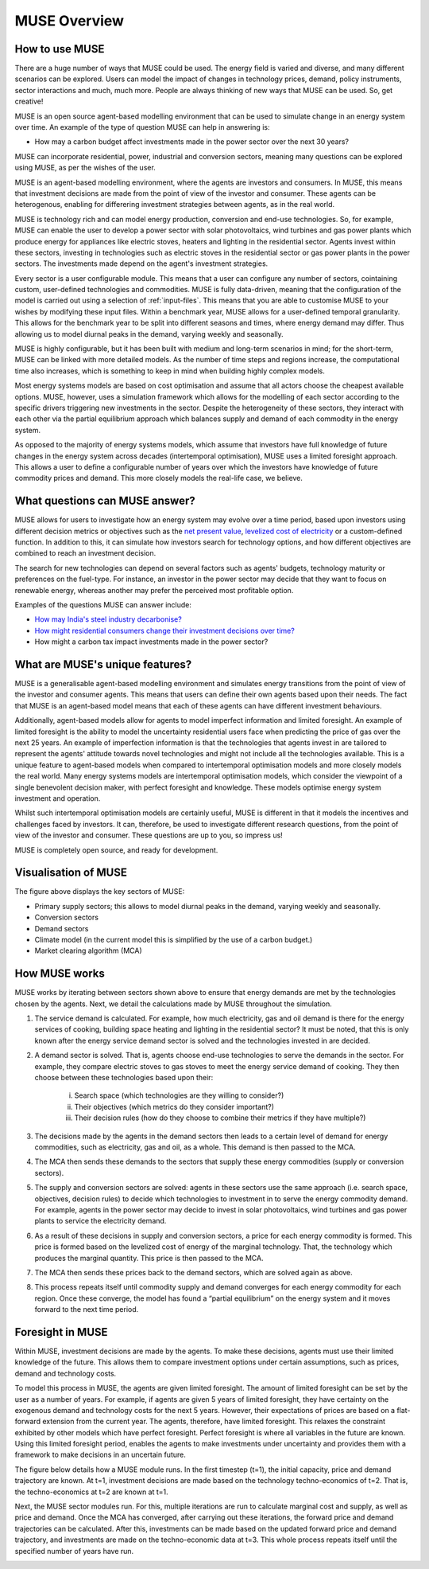 MUSE Overview
=============

How to use MUSE
---------------

There are a huge number of ways that MUSE could be used. The energy field is varied and diverse, and many different scenarios can be explored. Users can model the impact of changes in technology prices, demand, policy instruments, sector interactions and much, much more. People are always thinking of new ways that MUSE can be used. So, get creative!

.. A simulation model of a geographical region or world can be developed and is made up of the following features:

.. #. **Sectors** such as the power sector, gas production sector and the residential sector.

.. #. **Agents** such as a high-income subsection of the population in the UK or a risk-averse generation company. These agents are responsible for making investments in energy technologies.

.. #. **Technologies** which the agents choose to adopt. Technologies either produce an energy commodity (e.g. electricity), or a service demand (e.g. building space heating).

.. #. **Service demands** are demands that must be serviced such as lighting, heating or steel production.

.. #. **Market clearing algorithm** is the algorithm which determines global commodity prices based upon the balancing of supply and demand from each of the sectors. It must be noted, however, that only the conversion and supply sectors are able to modify prices; the demand sectors are price-takers, and so do not modify prices.

.. #. **Equilibrium prices** are the prices determined by the market clearing algorithm and can determine the investments made by agents in various sectors. This allows for the model to project how the system may develop over a time period. 

.. These features are described in more detail in the rest of this documentation.

.. What is MUSE?
.. -------------

MUSE is an open source agent-based modelling environment that can be used to simulate change in an energy system over time. An example of the type of question MUSE can help in answering is: 

- How may a carbon budget affect investments made in the power sector over the next 30 years? 

MUSE can incorporate residential, power, industrial and conversion sectors, meaning many questions can be explored using MUSE, as per the wishes of the user.

MUSE is an agent-based modelling environment, where the agents are investors and consumers. In MUSE, this means that investment decisions are made from the point of view of the investor and consumer. These agents can be heterogenous, enabling for differering investment strategies between agents, as in the real world.

MUSE is technology rich and can model energy production, conversion and end-use technologies. So, for example, MUSE can enable the user to develop a power sector with solar photovoltaics, wind turbines and gas power plants which produce energy for appliances like electric stoves, heaters and lighting in the residential sector. Agents invest within these sectors, investing in technologies such as electric stoves in the residential sector or gas power plants in the power sectors. The investments made depend on the agent's investment strategies.

Every sector is a user configurable module. This means that a user can configure any number of sectors, cointaining custom, user-defined technologies and commodities. MUSE is fully data-driven, meaning that the configuration of the model is carried out using a selection of :ref:`input-files`. This means that you are able to customise MUSE to your wishes by modifying these input files. Within a benchmark year, MUSE allows for a user-defined temporal granularity. This allows for the benchmark year to be split into different seasons and times, where energy demand may differ. Thus allowing us to model diurnal peaks in the demand, varying weekly and seasonally.


MUSE is highly configurable, but it has been built with medium and long-term scenarios in mind; for the short-term, MUSE can be linked with more detailed models. As the number of time steps and regions increase, the computational time also increases, which is something to keep in mind when building highly complex models. 

.. MUSE differs from the vast majority of energy systems models, which are intertemporal optimisation, by allowing agents to have "limited foresight". This enables these agents to invest under uncertainty of the future, as in the real world. In addition, MUSE is a "partial equilibrium" model, in the sense that it balances supply and demand of each energy commodity in the system.


Most energy systems models are based on cost optimisation and assume that all actors choose the cheapest available options. MUSE, however, uses a simulation framework which allows for the modelling of each sector according to the specific drivers triggering new investments in the sector. Despite the heterogeneity of these sectors, they interact with each other via the partial equilibrium approach which balances supply and demand of each commodity in the energy system. 

As opposed to the majority of energy systems models, which assume that investors have full knowledge of future changes in the energy system across decades (intertemporal optimisation), MUSE uses a limited foresight approach. This allows a user to define a configurable number of years over which the investors have knowledge of future commodity prices and demand. This more closely models the real-life case, we believe.

What questions can MUSE answer?
-------------------------------

MUSE allows for users to investigate how an energy system may evolve over a time period, based upon investors using different decision metrics or objectives such as the `net present value <https://en.wikipedia.org/wiki/Net_present_value>`_, `levelized cost of electricity <https://en.wikipedia.org/wiki/Levelized_cost_of_energy>`_ or a custom-defined function. In addition to this, it can simulate how investors search for technology options, and how different objectives are combined to reach an investment decision. 

The search for new technologies can depend on several factors such as agents' budgets, technology maturity or preferences on the fuel-type. For instance, an investor in the power sector may decide that they want to focus on renewable energy, whereas another may prefer the perceived most profitable option.

Examples of the questions MUSE can answer include:

- `How may India's steel industry decarbonise? <https://www.sciencedirect.com/science/article/pii/S0306261920308072>`_

- `How might residential consumers change their investment decisions over time? <https://www.sciencedirect.com/science/article/pii/S036054421930177X>`_

- How might a carbon tax impact investments made in the power sector?

.. Of course, these are just three examples and the questions that can be answered in the energy field are diverse and varied. 


What are MUSE's unique features?
--------------------------------

MUSE is a generalisable agent-based modelling environment and simulates energy transitions from the point of view of the investor and consumer agents. This means that users can define their own agents based upon their needs. The fact that MUSE is an agent-based model means that each of these agents can have different investment behaviours. 

Additionally, agent-based models allow for agents to model imperfect information and limited foresight. An example of limited foresight is the ability to model the uncertainty residential users face when predicting the price of gas over the next 25 years. An example of imperfection information is that the technologies that agents invest in are tailored to represent the agents' attitude towards novel technologies and might not include all the technologies available. This is a unique feature to agent-based models when compared to intertemporal optimisation models and more closely models the real world. Many energy systems models are intertemporal optimisation models, which consider the viewpoint of a single benevolent decision maker, with perfect foresight and knowledge. These models optimise energy system investment and operation.

Whilst such intertemporal optimisation models are certainly useful, MUSE is different in that it models the incentives and challenges faced by investors. It can, therefore, be used to investigate different research questions, from the point of view of the investor and consumer. These questions are up to you, so impress us!

MUSE is completely open source, and ready for development.

Visualisation of MUSE 
---------------------

.. image:: figures/MUSE-diagram-carbon-budget-colour.png
    :width: 550px
    :align: center
    :alt: MUSE overview figure.

The figure above displays the key sectors of MUSE:

- Primary supply sectors; this allows to model diurnal peaks in the demand, varying weekly and seasonally.

- Conversion sectors

- Demand sectors

- Climate model (in the current model this is simplified by the use of a carbon budget.)

- Market clearing algorithm (MCA)

How MUSE works
--------------

MUSE works by iterating between sectors shown above to ensure that energy demands are met by the technologies chosen by the agents. Next, we detail the calculations made by MUSE throughout the simulation.

#. The service demand is calculated. For example, how much electricity, gas and oil demand is there for the energy services of cooking, building space heating and lighting in the residential sector? It must be noted, that this is only known after the energy service demand sector is solved and the technologies invested in are decided.

#. A demand sector is solved. That is, agents choose end-use technologies to serve the demands in the sector. For example, they compare electric stoves to gas stoves to meet the energy service demand of cooking. They then choose between these technologies based upon their:

    i. Search space (which technologies are they willing to consider?)

    ii. Their objectives (which metrics do they consider important?)

    iii. Their decision rules (how do they choose to combine their metrics if they have multiple?)

#. The decisions made by the agents in the demand sectors then leads to a certain level of demand for energy commodities, such as electricity, gas and oil, as a whole. This demand is then passed to the MCA.

#. The MCA then sends these demands to the sectors that supply these energy commodities (supply or conversion sectors).

#. The supply and conversion sectors are solved: agents in these sectors use the same approach (i.e. search space, objectives, decision rules) to decide which technologies to investment in to serve the energy commodity demand. For example, agents in the power sector may decide to invest in solar photovoltaics, wind turbines and gas power plants to service the electricity demand.

#. As a result of these decisions in supply and conversion sectors, a price for each energy commodity is formed. This price is formed based on the levelized cost of energy of the marginal technology. That, the technology which produces the marginal quantity. This price is then passed to the MCA.

#. The MCA then sends these prices back to the demand sectors, which are solved again as above.

#. This process repeats itself until commodity supply and demand converges for each energy commodity for each region. Once these converge, the model has found a “partial equilibrium” on the energy system and it moves forward to the next time period.

Foresight in MUSE
-----------------

Within MUSE, investment decisions are made by the agents. To make these decisions, agents must use their limited knowledge of the future. This allows them to compare investment options under certain assumptions, such as prices, demand and technology costs. 

To model this process in MUSE, the agents are given limited foresight. The amount of limited foresight can be set by the user as a number of years. For example, if agents are given 5 years of limited foresight, they have certainty on the exogenous demand and technology costs for the next 5 years. However, their expectations of prices are based on a flat-forward extension from the current year. The agents, therefore, have limited foresight. This relaxes the constraint exhibited by other models which have perfect foresight. Perfect foresight is where all variables in the future are known. Using this limited foresight period, enables the agents to make investments under uncertainty and provides them with a framework to make decisions in an uncertain future.

The figure below details how a MUSE module runs. In the first timestep (t=1), the initial capacity, price and demand trajectory are known. At t=1, investment decisions are made based on the technology techno-economics of t=2. That is, the techno-economics at t=2 are known at t=1. 

Next, the MUSE sector modules run. For this, multiple iterations are run to calculate marginal cost and supply, as well as price and demand. Once the MCA has converged, after carrying out these iterations, the forward price and demand trajectories can be calculated. After this, investments can be made based on the updated forward price and demand trajectory, and investments are made on the techno-economic data at t=3. This whole process repeats itself until the specified number of years have run.

.. image:: figures/time-horizon.pdf
    :width: 97%
    :align: center
    :alt: MUSE foresight.